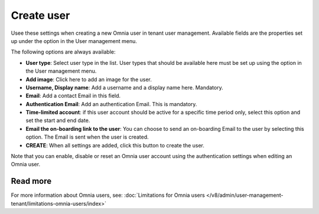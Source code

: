 Create user
===================================

Usee these settings when creating a new Omnia user in tenant user management. Available fields are the properties set up under the option in the User management menu. 

The following options are always available:

+ **User type**: Select user type in the list. User types that should be available here must be set up using the option in the User management menu.
+ **Add image**: Click here to add an image for the user.
+ **Username, Display name**: Add a username and a display name here. Mandatory.
+ **Email**: Add a contact Email in this field.
+ **Authentication Email**: Add an authentication Email. This is mandatory. 
+ **Time-limited account**: if this user account should be active for a specific time period only, select this option and set the start and end date.
+ **Email the on-boarding link to the user**: You can choose to send an on-boarding Email to the user by selecting this option. The Email is sent when the user is created.
+ **CREATE**: When all settings are added, click this button to create the user.

Note that you can enable, disable or reset an Omnia user account using the authentication settings when editing an Omnia user.

Read more
***************
For more information about Omnia users, see: :doc:`Limitations for Omnia users </v8/admin/user-management-tenant/limitations-omnia-users/index>`


